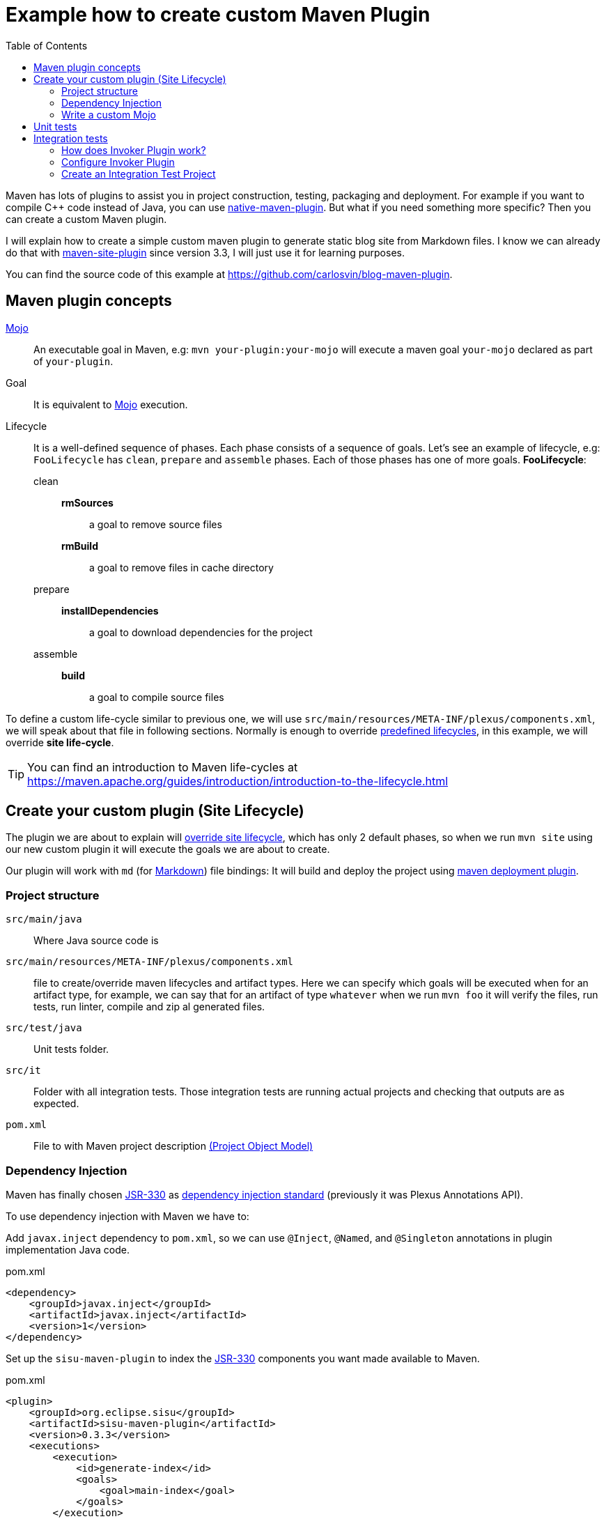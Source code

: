= Example how to create custom Maven Plugin
:date: 2018-03-11 19:00:00
:keywords: Maven, Java, Build Systems, maven-site-plugin, Maven Plugins
:lang: en
:toc:
:description: Example to understand Maven plugins concepts and how to create a custom Maven plugin from scratch
:maven: https://maven.apache.org[Maven,window=_blank]
:mojo: https://maven.apache.org/plugin-developers/index.html[Mojo,window=_blank]
:build_mojo: https://github.com/carlosvin/blog-maven-plugin/blob/master/src/main/java/com/maven/plugins/blog/BuildMojo.java[Build Mojo,window=_blank]
:aaa: http://wiki.c2.com/?ArrangeActAssert[AAA,window=_blank]
:markdown: https://commonmark.org/[Markdown,window=_blank]
:jsr330: https://maven.apache.org/maven-jsr330.html[JSR-330,window=_blank]
:junit4: https://junit.org/junit4/[JUnit 4]
:maven-failsafe-plugin: https://maven.apache.org/surefire/maven-failsafe-plugin[maven-failsafe-plugin]
:maven-invoker-plugin: https://maven.apache.org/plugins/maven-invoker-plugin[maven-invoker-plugin]


Maven has lots of plugins to assist you in project construction, testing, packaging and deployment. For example if you want to compile C++ code instead of Java, you can use https://www.mojohaus.org/maven-native/native-maven-plugin/[native-maven-plugin]. But what if you need something more specific? Then you can create a custom Maven plugin.

I will explain how to create a simple custom maven plugin to generate static blog site from Markdown files. I know we can already do that with https://maven.apache.org/plugins/maven-site-plugin/examples/creating-content.html[maven-site-plugin] since version 3.3, I will just use it for learning purposes.

You can find the source code of this example at https://github.com/carlosvin/blog-maven-plugin.

== Maven plugin concepts

{mojo}::
  An executable goal in Maven, e.g: `+mvn your-plugin:your-mojo+` will execute a maven goal `+your-mojo+` declared as part of `+your-plugin+`.
Goal::
  It is equivalent to {mojo} execution.
Lifecycle::
  It is a well-defined sequence of phases. Each phase consists of a sequence of goals. Let's see an example of lifecycle, e.g: `FooLifecycle` has `clean`, `prepare` and `assemble` phases. Each of those phases has one of more goals. *FooLifecycle*:
clean:::
*rmSources*:::: a goal to remove source files
*rmBuild*:::: a goal to remove files in cache directory
prepare:::
*installDependencies*:::: a goal to download dependencies for the project
assemble:::
*build*:::: a goal to compile source files

To define a custom life-cycle similar to previous one, we will use `src/main/resources/META-INF/plexus/components.xml`, we will speak about that file in following sections. Normally is enough to override https://maven.apache.org/ref/3.5.3/maven-core/lifecycles.html[predefined lifecycles], in this example, we will override *site life-cycle*.

TIP: You can find an introduction to Maven life-cycles at https://maven.apache.org/guides/introduction/introduction-to-the-lifecycle.html

== Create your custom plugin (Site Lifecycle)

The plugin we are about to explain will https://maven.apache.org/ref/3.5.3/maven-core/lifecycles.html#site_Lifecycle[override site lifecycle], which has only 2 default phases, so when we run `mvn site` using our new custom plugin it will execute the goals we are about to create.

Our plugin will work with `md` (for {markdown}) file bindings: It will build and deploy the project using https://maven.apache.org/plugins/maven-deploy-plugin/[maven deployment plugin].

=== Project structure

`src/main/java`:: Where Java source code is
`src/main/resources/META-INF/plexus/components.xml`:: file to create/override maven lifecycles and artifact types. Here we can specify which goals will be executed when for an artifact type, for example, we can say that for an artifact of type `+whatever+` when we run `+mvn foo+` it will verify the files, run tests, run linter, compile and zip al generated files.
`src/test/java`:: Unit tests folder.
`src/it`:: Folder with all integration tests. Those integration tests are running actual projects and checking that outputs are as expected.
`pom.xml`:: File to with Maven project description https://maven.apache.org/guides/introduction/introduction-to-the-pom.html[(Project Object Model)]

=== Dependency Injection

Maven has finally chosen {jsr330} as https://javax-inject.github.io/javax-inject/[dependency injection standard] (previously it was Plexus Annotations API).

To use dependency injection with Maven we have to:

Add `javax.inject` dependency to `pom.xml`, so we can use `@Inject`, `@Named`, and `@Singleton` annotations in plugin implementation Java code.

.pom.xml
[source,xml]
----
<dependency>
    <groupId>javax.inject</groupId>
    <artifactId>javax.inject</artifactId>
    <version>1</version>
</dependency>
----

Set up the `sisu-maven-plugin` to index the {jsr330} components you want made available to Maven.

.pom.xml
[source,xml]
----
<plugin>
    <groupId>org.eclipse.sisu</groupId>
    <artifactId>sisu-maven-plugin</artifactId>
    <version>0.3.3</version>
    <executions>
        <execution>
            <id>generate-index</id>
            <goals>
                <goal>main-index</goal>
            </goals>
        </execution>
    </executions>
</plugin>
----

Add annotations to your Mojo, e.g:

.BuildMojo.java
[source,java]
----
@Mojo(name = "build", defaultPhase = LifecyclePhase.COMPILE) <1>
public class BuildMojo extends AbstractMojo {

    private final FileSetManager fileSetManager;
    private final MdToHtml mdToHtml;

    
    @Inject <2>
    public BuildMojo(FileSetManager fileSetManager, MdToHtml mdToHtml) {
        this.fileSetManager = fileSetManager;
        this.mdToHtml = mdToHtml;
        //
    }
}
----
<1> This annotation is not a dependency injection one, we will explain later what it is for.
<2> It will inject an instance of FileSetManager and MdToHtml.

=== Write a custom {mojo}
It is quite straightforward to implement a {mojo} class, we have to:

==== 1. Implement Mojo interface
Your {mojo} class has to implement `org.apache.maven.plugin.Mojo`, although it is more convenient to extend `org.apache.maven.plugin.AbstractMojo`, an abstract class to provide most of the infrastructure required to implement a Mojo except for execute method. That interface and class are described at https://maven.apache.org/developers/mojo-api-specification.html[Mojo API].

[source,java]
----
public class BuildMojo extends AbstractMojo { 
    // ...
}
----

==== 2. Configure Mojo with Java 5 annotations

Annotate {mojo} class with `@Mojo` and input parameters with `@Parameter`. Those annotations belong to another set of annotations to configure Mojos, https://maven.apache.org/plugin-tools/maven-plugin-plugin/examples/using-annotations.html[Plugin Tools Java5 Annotations].

[source,java]
----
/**
* Generate HTML files from Markdown files
*/
@Mojo(name = "build", defaultPhase = LifecyclePhase.COMPILE) // <1>
public class BuildMojo extends AbstractMojo {

    /**
    * Output directory path where HTML files are generated
    */
    @Parameter( // <2>
      defaultValue = "${project.reporting.outputDirectory}", // <3>
      property = "siteOutputDirectory", // <4>
      required = true) 
    private File outputDirectory;

    /**
    * A specific <code>fileSet</code> rule to select files and directories.
    * Fileset spec: https://maven.apache.org/shared/file-management/fileset.html
    */
    @Parameter
    private FileSet inputFiles;
    // 
}
----
<1> Configures Mojo name and default life-cycle phase. To execute the Mojo in this example we will use `mvn site:build`: _site_ is the plugin name and _build_ is `name` parameter.
<2> We use `@Parameter` annotation to pass configuration parameters to Mojo. 
<3> You can use properties placeholder or any String. If the parameter type is not a String, then Maven will try to cast it.
<4> It allows configuration of the Mojo parameter from the command line by referencing a system property that the user sets via the -D option. E.g: `mvn site:build -DsiteOutputDirectory=/var/www/html` will set siteOutputDirectory attribute to `/var/www/html`.

TIP: More info in https://maven.apache.org/guides/plugin/guide-java-plugin-development.html#Parameters[Maven Plugin development guide in Parametera section].

==== 3. Implement _execute_ method

As I have explained before at <<1. Implement Mojo interface>>, our {mojo} class extends `org.apache.maven.plugin.AbstractMojo` which has one unimplemented method from `org.apache.maven.plugin.Mojo` interface. In that method we are going to implement the Maven goal logic.

{mojo} class instance is called from {maven} execution life-cycle by invoking `execute()` method. Before calling `execute()`, {maven} has performed some other tasks related with the Mojo:

.{maven} instantiates Mojo and injects dependencies (link:#dependency-injection[Dependency Injection]).
[source,java]
----
Mojo mojo = new BuildMojo(fileSetManager, mdToHtml);
----

{maven} configures the {mojo} by assigning values to parameters.

I will simplify `execute` method implementation in the https://github.com/carlosvin/blog-maven-plugin[sample project in github], because it is more complicated and this complexity is not relevant for learning purposes.

{maven} calls execute method: `mojo.execute()`.

.BuildMojo.java
[source,java]
----
public void execute() throws MojoExecutionException { // <1>
    if (inputFiles == null) {
        setDefaultInput();
    }
    inputDirPath = Paths.get(inputFiles.getDirectory());

    String[] includedFiles = fileSetManager.getIncludedFiles(inputFiles); // <2>

    outputDirPath = outputDirectory.toPath();
    if (includedFiles == null || includedFiles.length == 0) {
        getLog().warn("SKIP: There are no input files. " + getInputFilesToString()); // <3>
    } else {
        if (!outputDirectory.exists()) { // <4>
            outputDirectory.mkdirs();
        }
        try {
            for (String f : includedFiles) {
                convertToHtml(Paths.get(f), outputDirectory); // <5>
            }
        } catch (InterruptedException e) {
            throw new MojoExecutionException(e.getLocalizedMessage(), e); // <6>
        }
    }
}
----
<1> If there is any error during execution, it should throw MojoExecutionException.
<2> A way to get all selected files from https://maven.apache.org/shared/file-management/fileset.html[FileSet]. 
<3> AbstractMojo supplies logger functionality.
<4> If output directory doesn't exist, it will be created.
<5> It converts each file Markdown to HTML.
<6> Convert thrown exception to MojoExecutionException.

== Unit tests

In the example we use {junit4}, but you can use any other testing framework.

Firstly, you have to add the unit test library dependency to `pom.xml`.

.pom.xml
[source,xml]
----
<dependency>
    <groupId>junit</groupId>
    <artifactId>junit</artifactId>
    <version>4.11</version>
    <scope>test</scope>
</dependency>
----

Then you just have to write your unit tests under `src/test/java` folder: https://github.com/carlosvin/blog-maven-plugin/blob/master/src/test/java/com/maven/plugins/blog/PathsTest.java[src/test/java/com/maven/plugins/blog/PathsTest.java].

To run the unit tests you just need to execute `mvn test`.

== Integration tests

The 2 most popular ways to perform integration tests on custom maven plugins are using {maven-failsafe-plugin} or {maven-invoker-plugin}.

I've chosen {maven-invoker-plugin} because for me it is more straightforward. There is https://stackoverflow.com/questions/40010745/maven-invoker-plugin-vs-maven-failsafe-plugin-which-to-use-for-integration-test[an answer at stackoverflow where they explain thoroughly the differences between them].

=== How does Invoker Plugin work?
. We create projects to use our custom plugin under `src/it` folder, so our plugin will be applied to test projects. 
. Invoker plugin will simulate a previously configured {maven} execution.
. After Maven execution, A validation script will check if our plugin outputs are the expected ones. For example, if our plugin is supposed to generate a file named `foo.file`, verification plugin will check if that file exists, if it doesn't, integration test will fail.

=== Configure Invoker Plugin

[source,xml]
----
<plugin>
    <artifactId>maven-invoker-plugin</artifactId>
    <version>3.0.1</version>
    <configuration>
        <postBuildHookScript>verify</postBuildHookScript> <3>
        <showVersion>true</showVersion>
        <streamLogs>true</streamLogs>
        <noLog>false</noLog>
        <showErrors>true</showErrors>
    </configuration>
    <executions>
        <execution>
            <id>integration-test</id>
            <goals>
                <goal>install</goal> <1>
                <goal>run</goal> <2>
            </goals>
        </execution>
    </executions>
</plugin>
----
<1> `invoker:install` will be executed during the phase pre-integration-test and will install the main project artifact into target/local-repo.
<2> `invoker:run` will be executed during the integration-test phase and it will execute all defined integration tests under `src/it` folder.
<3> It configures invoker plugin to execute validation script after integration test project execution. This script may be written with either BeanShell or Groovy (verify.groovy or verify.bsh).

We have used other properties to show errors, show maven log and save it to a file.

You can check all `+invoker:run+` configuration properties at https://maven.apache.org/plugins/maven-invoker-plugin/run-mojo.html.

=== Create an Integration Test Project

It is a project we use to execute custom plugin goals, so we can validate if it produces the expected output.

There are 3 important files matching with {aaa} phases ("Arrange-Act-Assert").

==== Arrange: pom.xml

This file is a project using our custom plugin.

https://github.com/carlosvin/blog-maven-plugin/blob/master/src/it/md-html/pom.xml[src/it/md-html/pom.xml]
[source,xml]
----
<?xml version="1.0" encoding="UTF-8"?>
<project xmlns="http://maven.apache.org/POM/4.0.0" xmlns:xsi="http://www.w3.org/2001/XMLSchema-instance"
xsi:schemaLocation="http://maven.apache.org/POM/4.0.0 http://maven.apache.org/xsd/maven-4.0.0.xsd">
    <modelVersion>4.0.0</modelVersion>

    <groupId>com.maven.plugins.it</groupId>
    <artifactId>simple-it</artifactId>
    <version>1.0-SNAPSHOT</version>

    <build>
        <plugins>
            <plugin>
                <groupId>@project.groupId@</groupId>
                <artifactId>@project.artifactId@</artifactId>
                <version>@project.version@</version>
            </plugin>
        </plugins>
    </build>
</project>
----

It is a very simple pom file where we use placeholders to reference to our plugin under test. When invoker plugin executes following pom file, firstly will replace those placeholders to reference to the latest version sof our custom plugin which was recently installed in the local repository:

[source,xml]
----
<plugin>
    <groupId>com.maven.plugins</groupId>
    <artifactId>blog</artifactId>
    <version>0.0.1-SNAPSHOT</version>
</plugin>
----

In that way invoker plugin ensures it is testing the latest version of current project.

==== Act: invoker.properties

It configures how test project will be executed.

.https://github.com/carlosvin/blog-maven-plugin/blob/master/src/it/md-html/invoker.properties[src/it/md-html/invoker.properties]
[source,properties]
----
invoker.goals = blog:build
invoker.name = Test build MD
----

It will execute `mvn blog:build`, a goal defined in our custom plugin under example or what is the same, it will execute {build_mojo} described in section <<Write a custom {mojo}>>.

==== Assert: verify.groovy

It is the script to check that plugin execution generated the expected results.

Verification script, it is checking if `+target/site/README.html+` file was generated by the plugin.

.https://github.com/carlosvin/blog-maven-plugin/blob/master/src/it/md-html/verify.groovy[src/it/md-html/verify.groovy] 
[source,groovy]
----
File generated = new File( basedir, "target/site/README.html" );

assert generated.isFile()
----
